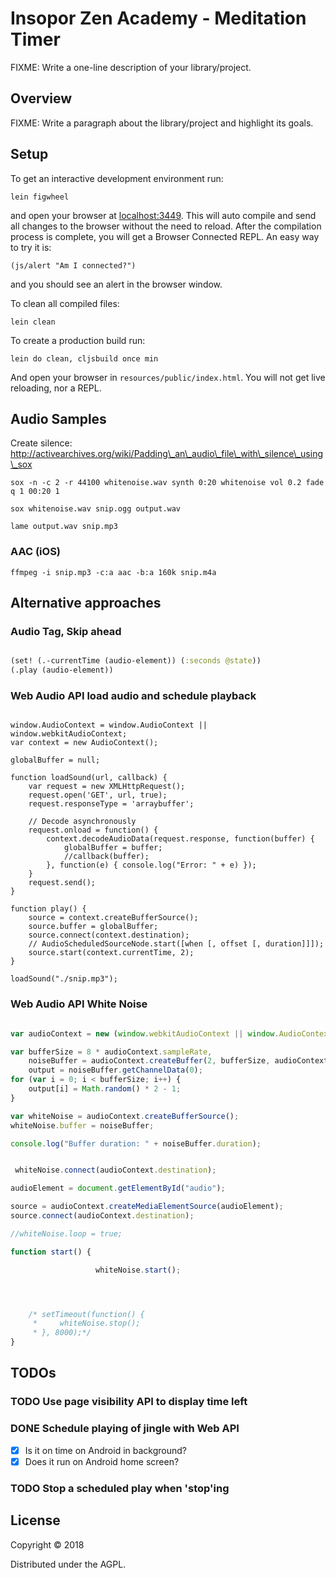 * Insopor Zen Academy - Meditation Timer

FIXME: Write a one-line description of your library/project.

** Overview

FIXME: Write a paragraph about the library/project and highlight its
goals.

** Setup

To get an interactive development environment run:

#+BEGIN_EXAMPLE
    lein figwheel
#+END_EXAMPLE

and open your browser at [[http://localhost:3449/][localhost:3449]].
This will auto compile and send all changes to the browser without the
need to reload. After the compilation process is complete, you will get
a Browser Connected REPL. An easy way to try it is:

#+BEGIN_EXAMPLE
    (js/alert "Am I connected?")
#+END_EXAMPLE

and you should see an alert in the browser window.

To clean all compiled files:

#+BEGIN_EXAMPLE
    lein clean
#+END_EXAMPLE

To create a production build run:

#+BEGIN_EXAMPLE
    lein do clean, cljsbuild once min
#+END_EXAMPLE

And open your browser in =resources/public/index.html=. You will not get
live reloading, nor a REPL.

** Audio Samples

Create silence:
http://activearchives.org/wiki/Padding\_an\_audio\_file\_with\_silence\_using\_sox

#+BEGIN_EXAMPLE
    sox -n -c 2 -r 44100 whitenoise.wav synth 0:20 whitenoise vol 0.2 fade q 1 00:20 1

    sox whitenoise.wav snip.ogg output.wav

    lame output.wav snip.mp3
#+END_EXAMPLE

*** AAC (iOS)

=ffmpeg -i snip.mp3 -c:a aac -b:a 160k snip.m4a=

** Alternative approaches

*** Audio Tag, Skip ahead
#+BEGIN_SRC clojure

(set! (.-currentTime (audio-element)) (:seconds @state))
(.play (audio-element))

#+END_SRC
*** Web Audio API load audio and schedule playback

#+BEGIN_EXAMPLE

         window.AudioContext = window.AudioContext || window.webkitAudioContext;
         var context = new AudioContext();

         globalBuffer = null;

         function loadSound(url, callback) {
             var request = new XMLHttpRequest();
             request.open('GET', url, true);
             request.responseType = 'arraybuffer';

             // Decode asynchronously
             request.onload = function() {
                 context.decodeAudioData(request.response, function(buffer) {
                     globalBuffer = buffer;
                     //callback(buffer);
                 }, function(e) { console.log("Error: " + e) });
             }
             request.send();
         }

         function play() {
             source = context.createBufferSource();
             source.buffer = globalBuffer;
             source.connect(context.destination);
             // AudioScheduledSourceNode.start([when [, offset [, duration]]]);
             source.start(context.currentTime, 2);
         }

         loadSound("./snip.mp3");
#+END_EXAMPLE

*** Web Audio API White Noise

#+BEGIN_SRC javascript

     var audioContext = new (window.webkitAudioContext || window.AudioContext)();

     var bufferSize = 8 * audioContext.sampleRate,
         noiseBuffer = audioContext.createBuffer(2, bufferSize, audioContext.sampleRate),
         output = noiseBuffer.getChannelData(0);
     for (var i = 0; i < bufferSize; i++) {
         output[i] = Math.random() * 2 - 1;
     }

     var whiteNoise = audioContext.createBufferSource();
     whiteNoise.buffer = noiseBuffer;

     console.log("Buffer duration: " + noiseBuffer.duration);


      whiteNoise.connect(audioContext.destination);

     audioElement = document.getElementById("audio");

     source = audioContext.createMediaElementSource(audioElement);
     source.connect(audioContext.destination);

     //whiteNoise.loop = true;

     function start() {

                        whiteNoise.start();




         /* setTimeout(function() {
          *     whiteNoise.stop();
          * }, 8000);*/
     }

#+END_SRC

** TODOs

*** TODO Use page visibility API to display time left
*** DONE Schedule playing of jingle with Web API
- [X] Is it on time on Android in background?
- [X] Does it run on Android home screen?

*** TODO Stop a scheduled play when 'stop'ing


** License

Copyright © 2018

Distributed under the AGPL.
